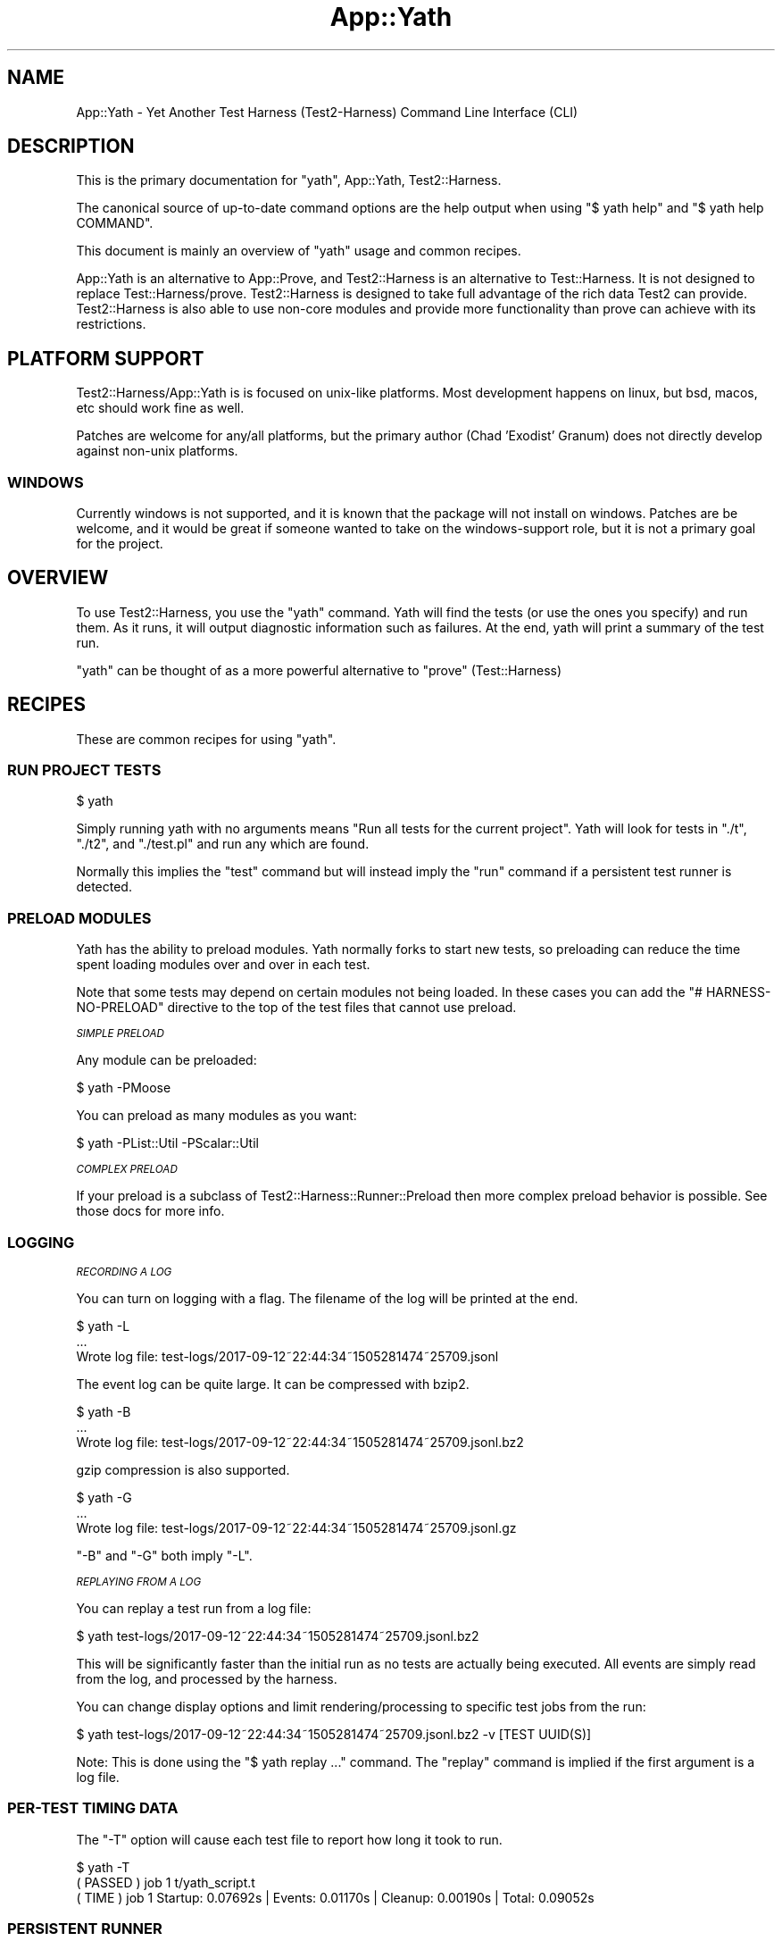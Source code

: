 .\" Automatically generated by Pod::Man 4.14 (Pod::Simple 3.41)
.\"
.\" Standard preamble:
.\" ========================================================================
.de Sp \" Vertical space (when we can't use .PP)
.if t .sp .5v
.if n .sp
..
.de Vb \" Begin verbatim text
.ft CW
.nf
.ne \\$1
..
.de Ve \" End verbatim text
.ft R
.fi
..
.\" Set up some character translations and predefined strings.  \*(-- will
.\" give an unbreakable dash, \*(PI will give pi, \*(L" will give a left
.\" double quote, and \*(R" will give a right double quote.  \*(C+ will
.\" give a nicer C++.  Capital omega is used to do unbreakable dashes and
.\" therefore won't be available.  \*(C` and \*(C' expand to `' in nroff,
.\" nothing in troff, for use with C<>.
.tr \(*W-
.ds C+ C\v'-.1v'\h'-1p'\s-2+\h'-1p'+\s0\v'.1v'\h'-1p'
.ie n \{\
.    ds -- \(*W-
.    ds PI pi
.    if (\n(.H=4u)&(1m=24u) .ds -- \(*W\h'-12u'\(*W\h'-12u'-\" diablo 10 pitch
.    if (\n(.H=4u)&(1m=20u) .ds -- \(*W\h'-12u'\(*W\h'-8u'-\"  diablo 12 pitch
.    ds L" ""
.    ds R" ""
.    ds C` ""
.    ds C' ""
'br\}
.el\{\
.    ds -- \|\(em\|
.    ds PI \(*p
.    ds L" ``
.    ds R" ''
.    ds C`
.    ds C'
'br\}
.\"
.\" Escape single quotes in literal strings from groff's Unicode transform.
.ie \n(.g .ds Aq \(aq
.el       .ds Aq '
.\"
.\" If the F register is >0, we'll generate index entries on stderr for
.\" titles (.TH), headers (.SH), subsections (.SS), items (.Ip), and index
.\" entries marked with X<> in POD.  Of course, you'll have to process the
.\" output yourself in some meaningful fashion.
.\"
.\" Avoid warning from groff about undefined register 'F'.
.de IX
..
.nr rF 0
.if \n(.g .if rF .nr rF 1
.if (\n(rF:(\n(.g==0)) \{\
.    if \nF \{\
.        de IX
.        tm Index:\\$1\t\\n%\t"\\$2"
..
.        if !\nF==2 \{\
.            nr % 0
.            nr F 2
.        \}
.    \}
.\}
.rr rF
.\" ========================================================================
.\"
.IX Title "App::Yath 3"
.TH App::Yath 3 "2020-11-03" "perl v5.32.0" "User Contributed Perl Documentation"
.\" For nroff, turn off justification.  Always turn off hyphenation; it makes
.\" way too many mistakes in technical documents.
.if n .ad l
.nh
.SH "NAME"
App::Yath \- Yet Another Test Harness (Test2\-Harness) Command Line Interface
(CLI)
.SH "DESCRIPTION"
.IX Header "DESCRIPTION"
This is the primary documentation for \f(CW\*(C`yath\*(C'\fR, App::Yath, Test2::Harness.
.PP
The canonical source of up-to-date command options are the help output when
using \f(CW\*(C`$ yath help\*(C'\fR and \f(CW\*(C`$ yath help COMMAND\*(C'\fR.
.PP
This document is mainly an overview of \f(CW\*(C`yath\*(C'\fR usage and common recipes.
.PP
App::Yath is an alternative to App::Prove, and Test2::Harness is an alternative to Test::Harness. It is not designed to
replace Test::Harness/prove. Test2::Harness is designed to take full
advantage of the rich data Test2 can provide. Test2::Harness is also able to
use non-core modules and provide more functionality than prove can achieve with
its restrictions.
.SH "PLATFORM SUPPORT"
.IX Header "PLATFORM SUPPORT"
Test2::Harness/App::Yath is is focused on unix-like platforms. Most
development happens on linux, but bsd, macos, etc should work fine as well.
.PP
Patches are welcome for any/all platforms, but the primary author (Chad
\&'Exodist' Granum) does not directly develop against non-unix platforms.
.SS "\s-1WINDOWS\s0"
.IX Subsection "WINDOWS"
Currently windows is not supported, and it is known that the package will not
install on windows. Patches are be welcome, and it would be great if someone
wanted to take on the windows-support role, but it is not a primary goal for
the project.
.SH "OVERVIEW"
.IX Header "OVERVIEW"
To use Test2::Harness, you use the \f(CW\*(C`yath\*(C'\fR command. Yath will find the tests
(or use the ones you specify) and run them. As it runs, it will output
diagnostic information such as failures. At the end, yath will print a summary
of the test run.
.PP
\&\f(CW\*(C`yath\*(C'\fR can be thought of as a more powerful alternative to \f(CW\*(C`prove\*(C'\fR
(Test::Harness)
.SH "RECIPES"
.IX Header "RECIPES"
These are common recipes for using \f(CW\*(C`yath\*(C'\fR.
.SS "\s-1RUN PROJECT TESTS\s0"
.IX Subsection "RUN PROJECT TESTS"
.Vb 1
\&    $ yath
.Ve
.PP
Simply running yath with no arguments means \*(L"Run all tests for the current
project\*(R". Yath will look for tests in \f(CW\*(C`./t\*(C'\fR, \f(CW\*(C`./t2\*(C'\fR, and \f(CW\*(C`./test.pl\*(C'\fR and
run any which are found.
.PP
Normally this implies the \f(CW\*(C`test\*(C'\fR command but will instead imply the \f(CW\*(C`run\*(C'\fR
command if a persistent test runner is detected.
.SS "\s-1PRELOAD MODULES\s0"
.IX Subsection "PRELOAD MODULES"
Yath has the ability to preload modules. Yath normally forks to start new
tests, so preloading can reduce the time spent loading modules over and over in
each test.
.PP
Note that some tests may depend on certain modules not being loaded. In these
cases you can add the \f(CW\*(C`# HARNESS\-NO\-PRELOAD\*(C'\fR directive to the top of the test
files that cannot use preload.
.PP
\fI\s-1SIMPLE PRELOAD\s0\fR
.IX Subsection "SIMPLE PRELOAD"
.PP
Any module can be preloaded:
.PP
.Vb 1
\&    $ yath \-PMoose
.Ve
.PP
You can preload as many modules as you want:
.PP
.Vb 1
\&    $ yath \-PList::Util \-PScalar::Util
.Ve
.PP
\fI\s-1COMPLEX PRELOAD\s0\fR
.IX Subsection "COMPLEX PRELOAD"
.PP
If your preload is a subclass of Test2::Harness::Runner::Preload then more
complex preload behavior is possible. See those docs for more info.
.SS "\s-1LOGGING\s0"
.IX Subsection "LOGGING"
\fI\s-1RECORDING A LOG\s0\fR
.IX Subsection "RECORDING A LOG"
.PP
You can turn on logging with a flag. The filename of the log will be printed at
the end.
.PP
.Vb 3
\&    $ yath \-L
\&    ...
\&    Wrote log file: test\-logs/2017\-09\-12~22:44:34~1505281474~25709.jsonl
.Ve
.PP
The event log can be quite large. It can be compressed with bzip2.
.PP
.Vb 3
\&    $ yath \-B
\&    ...
\&    Wrote log file: test\-logs/2017\-09\-12~22:44:34~1505281474~25709.jsonl.bz2
.Ve
.PP
gzip compression is also supported.
.PP
.Vb 3
\&    $ yath \-G
\&    ...
\&    Wrote log file: test\-logs/2017\-09\-12~22:44:34~1505281474~25709.jsonl.gz
.Ve
.PP
\&\f(CW\*(C`\-B\*(C'\fR and \f(CW\*(C`\-G\*(C'\fR both imply \f(CW\*(C`\-L\*(C'\fR.
.PP
\fI\s-1REPLAYING FROM A LOG\s0\fR
.IX Subsection "REPLAYING FROM A LOG"
.PP
You can replay a test run from a log file:
.PP
.Vb 1
\&    $ yath test\-logs/2017\-09\-12~22:44:34~1505281474~25709.jsonl.bz2
.Ve
.PP
This will be significantly faster than the initial run as no tests are actually
being executed. All events are simply read from the log, and processed by the
harness.
.PP
You can change display options and limit rendering/processing to specific test
jobs from the run:
.PP
.Vb 1
\&    $ yath test\-logs/2017\-09\-12~22:44:34~1505281474~25709.jsonl.bz2 \-v [TEST UUID(S)]
.Ve
.PP
Note: This is done using the \f(CW\*(C`$ yath replay ...\*(C'\fR command. The \f(CW\*(C`replay\*(C'\fR
command is implied if the first argument is a log file.
.SS "PER-TEST \s-1TIMING DATA\s0"
.IX Subsection "PER-TEST TIMING DATA"
The \f(CW\*(C`\-T\*(C'\fR option will cause each test file to report how long it took to run.
.PP
.Vb 1
\&    $ yath \-T
\&
\&    ( PASSED )  job  1    t/yath_script.t
\&    (  TIME  )  job  1    Startup: 0.07692s | Events: 0.01170s | Cleanup: 0.00190s | Total: 0.09052s
.Ve
.SS "\s-1PERSISTENT RUNNER\s0"
.IX Subsection "PERSISTENT RUNNER"
yath supports starting a yath session that waits for tests to run. This is very
useful when combined with preload.
.PP
\fI\s-1STARTING\s0\fR
.IX Subsection "STARTING"
.PP
This starts the server. Many options available to the 'test' command will work
here but not all. See \f(CW\*(C`$ yath help start\*(C'\fR for more info.
.PP
.Vb 1
\&    $ yath start
.Ve
.PP
\fI\s-1RUNNING\s0\fR
.IX Subsection "RUNNING"
.PP
This will run tests using the persistent runner. By default, it will search for
tests just like the 'test' command. Many options available to the \f(CW\*(C`test\*(C'\fR
command will work for this as well. See \f(CW\*(C`$ yath help run\*(C'\fR for more details.
.PP
.Vb 1
\&    $ yath run
.Ve
.PP
\fI\s-1STOPPING\s0\fR
.IX Subsection "STOPPING"
.PP
Stopping a persistent runner is easy.
.PP
.Vb 1
\&    $ yath stop
.Ve
.PP
\fI\s-1INFORMATIONAL\s0\fR
.IX Subsection "INFORMATIONAL"
.PP
The \f(CW\*(C`which\*(C'\fR command will tell you which persistent runner will be used. Yath
searches for the persistent runner in the current directory, then searches in
parent directories until it either hits the root directory, or finds the
persistent runner tracking file.
.PP
.Vb 1
\&    $ yath which
.Ve
.PP
The \f(CW\*(C`watch\*(C'\fR command will tail the runner's log files.
.PP
.Vb 1
\&    $ yath watch
.Ve
.PP
\fI\s-1PRELOAD + PERSISTENT RUNNER\s0\fR
.IX Subsection "PRELOAD + PERSISTENT RUNNER"
.PP
You can use preloads with the \f(CW\*(C`yath start\*(C'\fR command. In this case, yath will
track all the modules pulled in during preload. If any of them change, the
server will reload itself to bring in the changes. Further, modified modules
will be blacklisted so that they are not preloaded on subsequent reloads. This
behavior is useful if you are actively working on a module that is normally
preloaded.
.SS "\s-1MAKING YOUR PROJECT ALWAYS USE YATH\s0"
.IX Subsection "MAKING YOUR PROJECT ALWAYS USE YATH"
.Vb 1
\&    $ yath init
.Ve
.PP
The above command will create \f(CW\*(C`test.pl\*(C'\fR. \f(CW\*(C`test.pl\*(C'\fR is automatically run by
most build utils, in which case only the exit value matters. The generated
\&\f(CW\*(C`test.pl\*(C'\fR will run \f(CW\*(C`yath\*(C'\fR and execute all tests in the \f(CW\*(C`./t\*(C'\fR and/or \f(CW\*(C`./t2\*(C'\fR
directories. Tests in \f(CW\*(C`./t\*(C'\fR will \s-1ALSO\s0 be run by prove but tests in \f(CW\*(C`./t2\*(C'\fR
will only be run by yath.
.SS "PROJECT-SPECIFIC \s-1YATH CONFIG\s0"
.IX Subsection "PROJECT-SPECIFIC YATH CONFIG"
You can write a \f(CW\*(C`.yath.rc\*(C'\fR file. The file format is very simple. Create a
\&\f(CW\*(C`[COMMAND]\*(C'\fR section to start the configuration for a command and then
provide any options normally allowed by it. When \f(CW\*(C`yath\*(C'\fR is run inside your
project, it will use the config specified in the rc file, unless overridden
by command line options.
.PP
\&\fBNote:\fR You can also add pre-command options by placing them at the top of
your config file \fI\s-1BEFORE\s0\fR any \f(CW\*(C`[cmd]\*(C'\fR markers.
.PP
Comments start with a semi-colon.
.PP
Example .yath.rc:
.PP
.Vb 1
\&    \-pFoo ; Load the \*(Aqfoo\*(Aq plugin before dealing with commands.
\&
\&    [test]
\&    \-B ;Always write a bzip2\-compressed log
\&
\&    [start]
\&    \-PMoose ;Always preload Moose with a persistent runner
.Ve
.PP
This file is normally committed into the project's repo.
.PP
\fI\s-1SPECIAL PATH\s0 PSEUDO-FUNCTIONS\fR
.IX Subsection "SPECIAL PATH PSEUDO-FUNCTIONS"
.PP
Sometimes you want to specify files relative to the .yath.rc so that the config
option works from any subdirectory of the project. Other times you may wish to
use a shell expansion. Sometimes you want both!
.IP "rel(path/to/file)" 4
.IX Item "rel(path/to/file)"
.Vb 2
\&    \-I rel(path/to/extra_lib)
\&    \-I=rel(path/to/extra_lib)
.Ve
.Sp
This will take the path to \f(CW\*(C`.yath.rc\*(C'\fR and prefix it to the path inside
\&\f(CW\*(C`rel(...)\*(C'\fR. If for example you have \f(CW\*(C`/project/.yath.rc\*(C'\fR then the path would
become \f(CW\*(C`/project/path/to/extra_lib\*(C'\fR.
.IP "glob(path/*/file)" 4
.IX Item "glob(path/*/file)"
.Vb 2
\&    \-\-default\-search glob(subprojects/*/t)
\&    \-\-default\-search=glob(subprojects/*/t)
.Ve
.Sp
This will add a \f(CW\*(C`\-\-default\-search $_\*(C'\fR for every item found in the glob. This
uses the perl builtin function \f(CW\*(C`glob()\*(C'\fR under the hood.
.IP "relglob(path/*/file)" 4
.IX Item "relglob(path/*/file)"
.Vb 2
\&    \-\-default\-search relglob(subprojects/*/t)
\&    \-\-default\-search=relglob(subprojects/*/t)
.Ve
.Sp
Same as \f(CW\*(C`glob()\*(C'\fR except paths are relative to the \f(CW\*(C`.yath.rc\*(C'\fR file.
.SS "PROJECT-SPECIFIC \s-1YATH CONFIG USER OVERRIDES\s0"
.IX Subsection "PROJECT-SPECIFIC YATH CONFIG USER OVERRIDES"
You can add a \f(CW\*(C`.yath.user.rc\*(C'\fR file. Format is the same as the regular
\&\f(CW\*(C`.yath.rc\*(C'\fR file. This file will be read in addition to the regular config
file. Directives in this file will come \s-1AFTER\s0 the directives in the primary
config so it may be used to override config.
.PP
This file should not normally be committed to the project repo.
.SS "\s-1HARNESS DIRECTIVES INSIDE TESTS\s0"
.IX Subsection "HARNESS DIRECTIVES INSIDE TESTS"
\&\f(CW\*(C`yath\*(C'\fR will recognise a number of directive comments placed near the top of
test files. These directives should be placed after the \f(CW\*(C`#!\*(C'\fR line but
before any real code.
.PP
Real code is defined as any line that does not start with use, require, \s-1BEGIN,\s0 package, or #
.IP "good example 1" 4
.IX Item "good example 1"
.Vb 2
\&    #!/usr/bin/perl
\&    # HARNESS\-NO\-FORK
\&
\&    ...
.Ve
.IP "good example 2" 4
.IX Item "good example 2"
.Vb 3
\&    #!/usr/bin/perl
\&    use strict;
\&    use warnings;
\&
\&    # HARNESS\-NO\-FORK
\&
\&    ...
.Ve
.IP "bad example 1" 4
.IX Item "bad example 1"
.Vb 1
\&    #!/usr/bin/perl
\&
\&    # blah
\&
\&    # HARNESS\-NO\-FORK
\&
\&    ...
.Ve
.IP "bad example 2" 4
.IX Item "bad example 2"
.Vb 1
\&    #!/usr/bin/perl
\&
\&    print "hi\en";
\&
\&    # HARNESS\-NO\-FORK
\&
\&    ...
.Ve
.PP
\fIHARNESS-NO-PRELOAD\fR
.IX Subsection "HARNESS-NO-PRELOAD"
.PP
.Vb 2
\&    #!/usr/bin/perl
\&    # HARNESS\-NO\-PRELOAD
.Ve
.PP
Use this if your test will fail when modules are preloaded. This will tell yath
to start a new perl process to run the script instead of forking with preloaded
modules.
.PP
Currently this implies HARNESS-NO-FORK, but that may not always be the case.
.PP
\fIHARNESS-NO-FORK\fR
.IX Subsection "HARNESS-NO-FORK"
.PP
.Vb 2
\&    #!/usr/bin/perl
\&    # HARNESS\-NO\-FORK
.Ve
.PP
Use this if your test file cannot run in a forked process, but instead must be
run directly with a new perl process.
.PP
This implies HARNESS-NO-PRELOAD.
.PP
\fIHARNESS-NO-STREAM\fR
.IX Subsection "HARNESS-NO-STREAM"
.PP
\&\f(CW\*(C`yath\*(C'\fR usually uses the Test2::Formatter::Stream formatter instead of \s-1TAP.\s0
Some tests depend on using a \s-1TAP\s0 formatter. This option will make \f(CW\*(C`yath\*(C'\fR use
Test2::Formatter::TAP or Test::Builder::Formatter.
.PP
\fIHARNESS-NO-IO-EVENTS\fR
.IX Subsection "HARNESS-NO-IO-EVENTS"
.PP
\&\f(CW\*(C`yath\*(C'\fR usually uses the Test2::Plugin::IOEvents plugin. This plugin
replaces \s-1STDERR\s0 and \s-1STDOUT\s0 in your test with tied handles that fire off proper
Test2::Event's when they are printed to. Most of the time this is not an
issue, but any fancy tests or modules which do anything with \s-1STDERR\s0 or \s-1STDOUT\s0
other than print may have really messy errors.
.PP
This directive will disable the plugin on a per-test basis. Alternatively you
can use the \f(CW\*(C`\-\-no\-io\-events\*(C'\fR option when running yath to disable it globally
for your test suite.
.PP
\fIHARNESS-NO-TIMEOUT\fR
.IX Subsection "HARNESS-NO-TIMEOUT"
.PP
\&\f(CW\*(C`yath\*(C'\fR will usually kill a test if no events occur within a timeout (default
60 seconds). You can add this directive to tests that are expected to trip the
timeout, but should be allowed to continue.
.PP
\&\s-1NOTE:\s0 you usually are doing the wrong thing if you need to set this. See:
\&\f(CW\*(C`HARNESS\-TIMEOUT\-EVENT\*(C'\fR.
.PP
\fIHARNESS-TIMEOUT-EVENT 60\fR
.IX Subsection "HARNESS-TIMEOUT-EVENT 60"
.PP
\&\f(CW\*(C`yath\*(C'\fR can be told to alter the default event timeout from 60 seconds to another
value. This is the recommended alternative to HARNESS-NO-TIMEOUT
.PP
\fIHARNESS-TIMEOUT-POSTEXIT 15\fR
.IX Subsection "HARNESS-TIMEOUT-POSTEXIT 15"
.PP
\&\f(CW\*(C`yath\*(C'\fR can be told to alter the default \s-1POSTEXIT\s0 timeout from 15 seconds to another value.
.PP
Sometimes a test will fork producing output in the child while the parent is
allowed to exit. In these cases we cannot rely on the original process exit to
tell us when a test is complete. In cases where we have an exit, and partial
output (assertions with no final plan, or a plan that has not been completed)
we wait for a timeout period to see if any additional events come into
.PP
\fIHARNESS-DURATION-LONG\fR
.IX Subsection "HARNESS-DURATION-LONG"
.PP
This lets you tell \f(CW\*(C`yath\*(C'\fR that the test file is long-running. This is
primarily used when concurrency is turned on in order to run longer tests
earlier, and concurrently with shorter ones. There is also a \f(CW\*(C`yath\*(C'\fR option to
skip all long tests.
.PP
This duration is set automatically if HARNESS-NO-TIMEOUT is set.
.PP
\fIHARNESS-DURATION-MEDIUM\fR
.IX Subsection "HARNESS-DURATION-MEDIUM"
.PP
This lets you tell \f(CW\*(C`yath\*(C'\fR that the test is medium.
.PP
This is the default duration.
.PP
\fIHARNESS-DURATION-SHORT\fR
.IX Subsection "HARNESS-DURATION-SHORT"
.PP
This lets you tell \f(CW\*(C`yath\*(C'\fR That the test is short.
.PP
\fIHARNESS-CATEGORY-ISOLATION\fR
.IX Subsection "HARNESS-CATEGORY-ISOLATION"
.PP
This lets you tell \f(CW\*(C`yath\*(C'\fR that the test cannot be run concurrently with other
tests. Yath will hold off and run these tests one at a time after all other
tests.
.PP
\fIHARNESS-CATEGORY-IMMISCIBLE\fR
.IX Subsection "HARNESS-CATEGORY-IMMISCIBLE"
.PP
This lets you tell \f(CW\*(C`yath\*(C'\fR that the test cannot be run concurrently with other
tests of this class. This is helpful when you have multiple tests which would
otherwise have to be run sequentially at the end of the run.
.PP
Yath prioritizes running these tests above HARNESS-CATEGORY-LONG.
.PP
\fIHARNESS-CATEGORY-GENERAL\fR
.IX Subsection "HARNESS-CATEGORY-GENERAL"
.PP
This is the default category.
.PP
\fIHARNESS-CONFLICTS-XXX\fR
.IX Subsection "HARNESS-CONFLICTS-XXX"
.PP
This lets you tell \f(CW\*(C`yath\*(C'\fR that no other test of type \s-1XXX\s0 can be run at the
same time as this one. You are able to set multiple conflict types and \f(CW\*(C`yath\*(C'\fR
will honor them.
.PP
\&\s-1XXX\s0 can be replaced with any type of your choosing.
.PP
\&\s-1NOTE:\s0 This directive does not alter the category of your test. You are free
to mark the test with \s-1LONG\s0 or \s-1MEDIUM\s0 in addition to this marker.
.IP "Example with multiple lines." 4
.IX Item "Example with multiple lines."
.Vb 4
\&    #!/usr/bin/perl
\&    # DASH and space are split the same way.
\&    # HARNESS\-CONFLICTS\-DAEMON
\&    # HARNESS\-CONFLICTS  MYSQL
\&
\&    ...
.Ve
.IP "Or on a single line." 4
.IX Item "Or on a single line."
.Vb 2
\&    #!/usr/bin/perl
\&    # HARNESS\-CONFLICTS DAEMON MYSQL
\&
\&    ...
.Ve
.PP
\fIHARNESS-RETRY-n\fR
.IX Subsection "HARNESS-RETRY-n"
.PP
This lets you specify a number (minimum n=1) of retries on test failure
for a specific test. \s-1HARNESS\-RETRY\-1\s0 means a failing test will be run twice
and is equivalent to HARNESS-RETRY.
.PP
\fIHARNESS-NO-RETRY\fR
.IX Subsection "HARNESS-NO-RETRY"
.PP
Use this to avoid this test being retried regardless of your retry settings.
.SH "MODULE DOCS"
.IX Header "MODULE DOCS"
This section documents the App::Yath module itself.
.SS "\s-1SYNOPSIS\s0"
.IX Subsection "SYNOPSIS"
In practice you should never need to write your own yath script, or construct
an App::Yath instance, or even access themain instance when yath is running.
However some aspects of doing so are documented here for completeness.
.PP
A minimum yath script looks like this:
.PP
.Vb 2
\&    BEGIN {
\&        package App::Yath:Script;
\&
\&        require Time::HiRes;
\&        require App::Yath;
\&        require Test2::Harness::Settings;
\&
\&        my $settings = Test2::Harness::Settings\->new(
\&            harness => {
\&                orig_argv       => [@ARGV],
\&                orig_inc        => [@INC],
\&                script          => _\|_FILE_\|_,
\&                start           => Time::HiRes::time(),
\&                version         => $App::Yath::VERSION,
\&            },
\&        );
\&
\&        my $app = App::Yath\->new(
\&            argv    => \e@ARGV,
\&            config  => {},
\&            settings => $settings,
\&        );
\&
\&        $app\->generate_run_sub(\*(AqApp::Yath::Script::run\*(Aq);
\&    }
\&
\&    exit(App::Yath::Script::run());
.Ve
.PP
It is important that most logic live in a \s-1BEGIN\s0 block. This is so that
goto::file can be used post-fork to execute a test script.
.PP
The actual yath script is significantly more complicated with the following behaviors:
.IP "pre-process essential arguments such as \-D and no-scan-plugins" 4
.IX Item "pre-process essential arguments such as -D and no-scan-plugins"
.PD 0
.IP "re-exec with a different yath script if in developer mode and a local copy is found" 4
.IX Item "re-exec with a different yath script if in developer mode and a local copy is found"
.IP "Parse the yath-rc config files" 4
.IX Item "Parse the yath-rc config files"
.IP "gather and store essential startup information" 4
.IX Item "gather and store essential startup information"
.PD
.SS "\s-1METHODS\s0"
.IX Subsection "METHODS"
App::Yath does not provide many methods to use externally.
.ie n .IP "$app\->generate_run_sub($symbol_name)" 4
.el .IP "\f(CW$app\fR\->generate_run_sub($symbol_name)" 4
.IX Item "$app->generate_run_sub($symbol_name)"
This tells App::Yath to generate a subroutine at the specified symbol name
which can be run and be expected to return an exit value.
.ie n .IP "$lib_path = $app\->\fBapp_path()\fR" 4
.el .IP "\f(CW$lib_path\fR = \f(CW$app\fR\->\fBapp_path()\fR" 4
.IX Item "$lib_path = $app->app_path()"
Get the include directory App::Yath was loaded from.
.SH "SOURCE"
.IX Header "SOURCE"
The source code repository for Test2\-Harness can be found at
\&\fIhttp://github.com/Test\-More/Test2\-Harness/\fR.
.SH "MAINTAINERS"
.IX Header "MAINTAINERS"
.IP "Chad Granum <exodist@cpan.org>" 4
.IX Item "Chad Granum <exodist@cpan.org>"
.SH "AUTHORS"
.IX Header "AUTHORS"
.PD 0
.IP "Chad Granum <exodist@cpan.org>" 4
.IX Item "Chad Granum <exodist@cpan.org>"
.PD
.SH "COPYRIGHT"
.IX Header "COPYRIGHT"
Copyright 2020 Chad Granum <exodist7@gmail.com>.
.PP
This program is free software; you can redistribute it and/or
modify it under the same terms as Perl itself.
.PP
See \fIhttp://dev.perl.org/licenses/\fR
